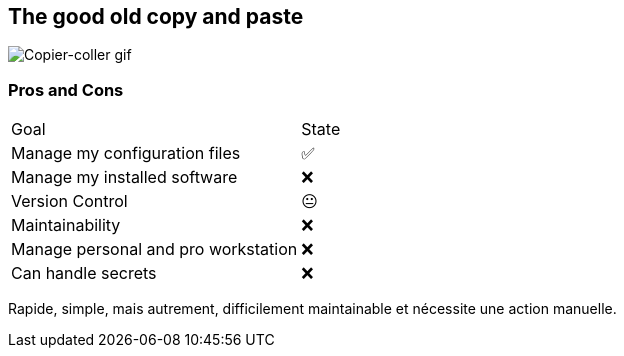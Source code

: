 == The good old copy and paste

image::c_v.gif[alt='Copier-coller gif']

=== Pros and Cons

[%autowidth.stretch,cols="1,1"]
|===
|Goal | State
|Manage my configuration files
|✅
|Manage my installed software
|❌
|Version Control
|😐
|Maintainability
|❌
|Manage personal and pro workstation
|❌
|Can handle secrets
|❌
|===

[.notes]
****
Rapide, simple, mais autrement, difficilement maintainable et nécessite une action manuelle.
****


